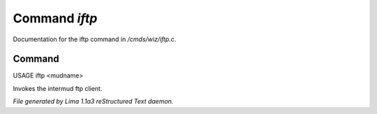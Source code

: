 Command *iftp*
***************

Documentation for the iftp command in */cmds/wiz/iftp.c*.

Command
=======

USAGE iftp <mudname>

Invokes the intermud ftp client.



*File generated by Lima 1.1a3 reStructured Text daemon.*

